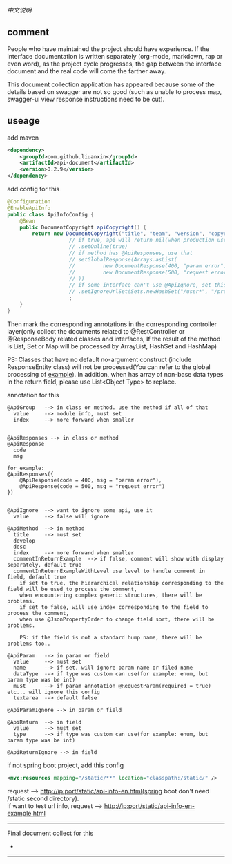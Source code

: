 
[[README-cn.org][中文说明]]

** comment

People who have maintained the project should have experience.
If the interface documentation is written separately (org-mode, markdown, rap or even word),
as the project cycle progresses, the gap between the interface document and the real code will come the farther away.

This document collection application has appeared because some of the details based on swagger are not so good
(such as unable to process map, swagger-ui view response instructions need to be cut).

** useage

add maven
#+BEGIN_SRC xml
<dependency>
    <groupId>com.github.liuanxin</groupId>
    <artifactId>api-document</artifactId>
    <version>0.2.9</version>
</dependency>
#+END_SRC

add config for this
#+BEGIN_SRC java
@Configuration
@EnableApiInfo
public class ApiInfoConfig {
    @Bean
    public DocumentCopyright apiCopyright() {
        return new DocumentCopyright("title", "team", "version", "copyright")
                    // if true, api will return nil(when production use) default was false.
                    // .setOnline(true)
                    // if method has @ApiResponses, use that
                    // setGlobalResponse(Arrays.asList(
                    //         new DocumentResponse(400, "param error"),
                    //         new DocumentResponse(500, "request error")
                    // ))
                    // if some interface can't use @ApiIgnore, set this(url|method, method can be ignore)
                    // .setIgnoreUrlSet(Sets.newHashSet("/user*", "/product/info|post"))
                    ;
    }
}
#+END_SRC

Then mark the corresponding annotations in the corresponding controller layer(only collect the documents related to
@RestController or @ResponseBody related classes and interfaces, If the result of the method is List,
Set or Map will be processed by ArrayList, HashSet and HashMap)

PS: Classes that have no default no-argument construct (include ResponseEntity class) will not be processed(You can
refer to the global processing of [[https://github.com/liuanxin/api-document-example][example]]).
In addition, when has array of non-base data types in the return field, please use List<Object Type> to replace.


annotation for this
#+BEGIN_EXAMPLE
@ApiGroup   --> in class or method. use the method if all of that
  value     --> module info, must set
  index     --> more forward when smaller


@ApiResponses --> in class or method
@ApiResponse
  code
  msg

for example:
@ApiResponses({
    @ApiResponse(code = 400, msg = "param error"),
    @ApiResponse(code = 500, msg = "request error")
})


@ApiIgnore  --> want to ignore some api, use it
  value     --> false will ignore

@ApiMethod  --> in method
  title     --> must set
  develop
  desc
  index     --> more forward when smaller
  commentInReturnExample  --> if false, comment will show with display separately, default true
  commentInReturnExampleWithLevel use level to handle comment in field, default true
    if set to true, the hierarchical relationship corresponding to the field will be used to process the comment,
    when encountering complex generic structures, there will be problems.
    if set to false, will use index corresponding to the field to process the comment,
    when use @JsonPropertyOrder to change field sort, there will be problems.

    PS: if the field is not a standard hump name, there will be problems too..

@ApiParam   --> in param or field
  value     --> must set
  name      --> if set, will ignore param name or filed name
  dataType  --> if type was custom can use(for example: enum, but param type was be int)
  must      --> if param annotation @RequestParam(required = true) etc... will ignore this config
  textarea  --> default false

@ApiParamIgnore --> in param or field

@ApiReturn  --> in field
  value     --> must set
  type      --> if type was custom can use(for example: enum, but param type was be int)

@ApiReturnIgnore --> in field
#+END_EXAMPLE

if not spring boot project, add this config
#+BEGIN_SRC xml
<mvc:resources mapping="/static/**" location="classpath:/static/" />
#+END_SRC
request --> http://ip:port/static/api-info-en.html(spring boot don't need /static second directory).\\
if want to test url info, request --> http://ip:port/static/api-info-en-example.html

-----

Final document collect for this
[[###][https://raw.githubusercontent.com/liuanxin/image/master/api-en.png]]
-
[[###][https://raw.githubusercontent.com/liuanxin/image/master/api-en2.png]]
-----
